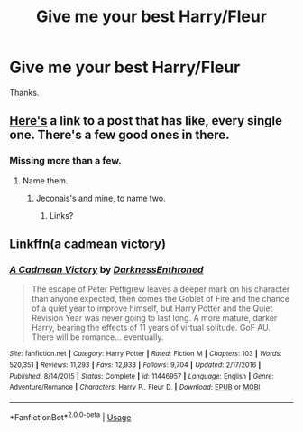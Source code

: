 #+TITLE: Give me your best Harry/Fleur

* Give me your best Harry/Fleur
:PROPERTIES:
:Author: Warriors-blew-3-1
:Score: 11
:DateUnix: 1571133513.0
:DateShort: 2019-Oct-15
:FlairText: Request
:END:
Thanks.


** [[https://old.reddit.com/r/HPfanfiction/comments/c97t8l/harryfleur_all_of_it/][Here's]] a link to a post that has like, every single one. There's a few good ones in there.
:PROPERTIES:
:Author: HeyItsStella
:Score: 3
:DateUnix: 1571139231.0
:DateShort: 2019-Oct-15
:END:

*** Missing more than a few.
:PROPERTIES:
:Author: __Pers
:Score: 1
:DateUnix: 1571161774.0
:DateShort: 2019-Oct-15
:END:

**** Name them.
:PROPERTIES:
:Score: 5
:DateUnix: 1571172176.0
:DateShort: 2019-Oct-16
:END:

***** Jeconais's and mine, to name two.
:PROPERTIES:
:Author: __Pers
:Score: 1
:DateUnix: 1571181910.0
:DateShort: 2019-Oct-16
:END:

****** Links?
:PROPERTIES:
:Author: SilverhuntX
:Score: 3
:DateUnix: 1571187033.0
:DateShort: 2019-Oct-16
:END:


** Linkffn(a cadmean victory)
:PROPERTIES:
:Author: hail_fire27
:Score: 1
:DateUnix: 1571180047.0
:DateShort: 2019-Oct-16
:END:

*** [[https://www.fanfiction.net/s/11446957/1/][*/A Cadmean Victory/*]] by [[https://www.fanfiction.net/u/7037477/DarknessEnthroned][/DarknessEnthroned/]]

#+begin_quote
  The escape of Peter Pettigrew leaves a deeper mark on his character than anyone expected, then comes the Goblet of Fire and the chance of a quiet year to improve himself, but Harry Potter and the Quiet Revision Year was never going to last long. A more mature, darker Harry, bearing the effects of 11 years of virtual solitude. GoF AU. There will be romance... eventually.
#+end_quote

^{/Site/:} ^{fanfiction.net} ^{*|*} ^{/Category/:} ^{Harry} ^{Potter} ^{*|*} ^{/Rated/:} ^{Fiction} ^{M} ^{*|*} ^{/Chapters/:} ^{103} ^{*|*} ^{/Words/:} ^{520,351} ^{*|*} ^{/Reviews/:} ^{11,293} ^{*|*} ^{/Favs/:} ^{12,933} ^{*|*} ^{/Follows/:} ^{9,704} ^{*|*} ^{/Updated/:} ^{2/17/2016} ^{*|*} ^{/Published/:} ^{8/14/2015} ^{*|*} ^{/Status/:} ^{Complete} ^{*|*} ^{/id/:} ^{11446957} ^{*|*} ^{/Language/:} ^{English} ^{*|*} ^{/Genre/:} ^{Adventure/Romance} ^{*|*} ^{/Characters/:} ^{Harry} ^{P.,} ^{Fleur} ^{D.} ^{*|*} ^{/Download/:} ^{[[http://www.ff2ebook.com/old/ffn-bot/index.php?id=11446957&source=ff&filetype=epub][EPUB]]} ^{or} ^{[[http://www.ff2ebook.com/old/ffn-bot/index.php?id=11446957&source=ff&filetype=mobi][MOBI]]}

--------------

*FanfictionBot*^{2.0.0-beta} | [[https://github.com/tusing/reddit-ffn-bot/wiki/Usage][Usage]]
:PROPERTIES:
:Author: FanfictionBot
:Score: 1
:DateUnix: 1571180064.0
:DateShort: 2019-Oct-16
:END:

